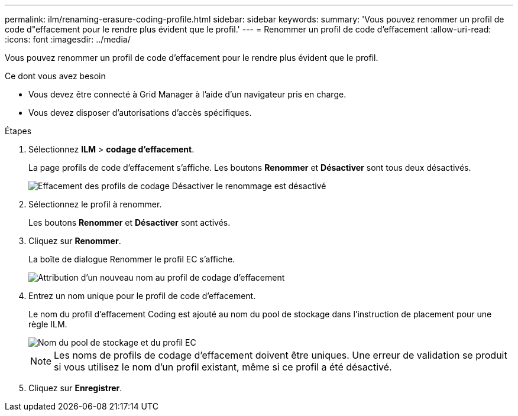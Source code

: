 ---
permalink: ilm/renaming-erasure-coding-profile.html 
sidebar: sidebar 
keywords:  
summary: 'Vous pouvez renommer un profil de code d"effacement pour le rendre plus évident que le profil.' 
---
= Renommer un profil de code d'effacement
:allow-uri-read: 
:icons: font
:imagesdir: ../media/


[role="lead"]
Vous pouvez renommer un profil de code d'effacement pour le rendre plus évident que le profil.

.Ce dont vous avez besoin
* Vous devez être connecté à Grid Manager à l'aide d'un navigateur pris en charge.
* Vous devez disposer d'autorisations d'accès spécifiques.


.Étapes
. Sélectionnez *ILM* > *codage d'effacement*.
+
La page profils de code d'effacement s'affiche. Les boutons *Renommer* et *Désactiver* sont tous deux désactivés.

+
image::../media/ec_profiles_rename_deactivate_disabled.png[Effacement des profils de codage Désactiver le renommage est désactivé]

. Sélectionnez le profil à renommer.
+
Les boutons *Renommer* et *Désactiver* sont activés.

. Cliquez sur *Renommer*.
+
La boîte de dialogue Renommer le profil EC s'affiche.

+
image::../media/ec_profile_rename.png[Attribution d'un nouveau nom au profil de codage d'effacement]

. Entrez un nom unique pour le profil de code d'effacement.
+
Le nom du profil d'effacement Coding est ajouté au nom du pool de stockage dans l'instruction de placement pour une règle ILM.

+
image::../media/storage_pool_and_erasure_coding_profile.png[Nom du pool de stockage et du profil EC]

+

NOTE: Les noms de profils de codage d'effacement doivent être uniques. Une erreur de validation se produit si vous utilisez le nom d'un profil existant, même si ce profil a été désactivé.

. Cliquez sur *Enregistrer*.

